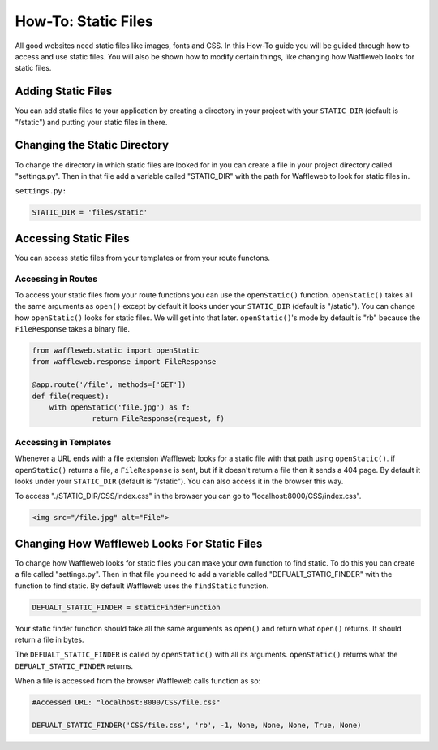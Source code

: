 ====================
How-To: Static Files
====================

All good websites need static files like images, fonts and CSS. In this How-To guide you will be guided through how to access and use static files. You will also be shown how to modify certain things, like changing how Waffleweb looks for static files.

Adding Static Files
...................

You can add static files to your application by creating a directory in your project with your ``STATIC_DIR`` (default is "/static") and putting your static files in there. 

Changing the Static Directory
.............................

To change the directory in which static files are looked for in you can create a file in your project directory called "settings.py". Then in that file add a variable called "STATIC_DIR" with the path for Waffleweb to look for static files in.

``settings.py:``

.. code-block:: python

	STATIC_DIR = 'files/static'

Accessing Static Files
......................

You can access static files from your templates or from your route functons.

Accessing in Routes
-------------------

To access your static files from your route functions you can use the ``openStatic()`` function. ``openStatic()`` takes all the same arguments as ``open()`` except by default it looks under your ``STATIC_DIR`` (default is "/static"). You can change how ``openStatic()`` looks for static files. We will get into that later. ``openStatic()``'s mode by default is "rb" because the ``FileResponse`` takes a binary file.

.. code-block:: python

	from waffleweb.static import openStatic
	from waffleweb.response import FileResponse

	@app.route('/file', methods=['GET'])
	def file(request):
	    with openStatic('file.jpg') as f:
		      return FileResponse(request, f)
		      
Accessing in Templates
----------------------

Whenever a URL ends with a file extension Waffleweb looks for a static file with that path using ``openStatic()``. if ``openStatic()`` returns a file, a ``FileResponse`` is sent, but if it doesn't return a file then it sends a 404 page. By default it looks under your ``STATIC_DIR`` (default is "/static"). You can also access it in the browser this way.

To access "./STATIC_DIR/CSS/index.css" in the browser you can go to "localhost:8000/CSS/index.css".

.. code-block:: html

    <img src="/file.jpg" alt="File">
    
Changing How Waffleweb Looks For Static Files
.............................................

To change how Waffleweb looks for static files you can make your own function to find static. To do this you can create a file called "settings.py". Then in that file you need to add a variable called "DEFUALT_STATIC_FINDER" with the function to find static. By default Waffleweb uses the ``findStatic`` function.

.. code-block:: python

	DEFUALT_STATIC_FINDER = staticFinderFunction

Your static finder function should take all the same arguments as ``open()`` and return what ``open()`` returns. It should return a file in bytes.

The ``DEFUALT_STATIC_FINDER`` is called by ``openStatic()`` with all its arguments. ``openStatic()`` returns what the ``DEFUALT_STATIC_FINDER`` returns.

When a file is accessed from the browser Waffleweb calls function as so:

.. code-block:: python 

	#Accessed URL: "localhost:8000/CSS/file.css"

	DEFUALT_STATIC_FINDER('CSS/file.css', 'rb', -1, None, None, None, True, None)